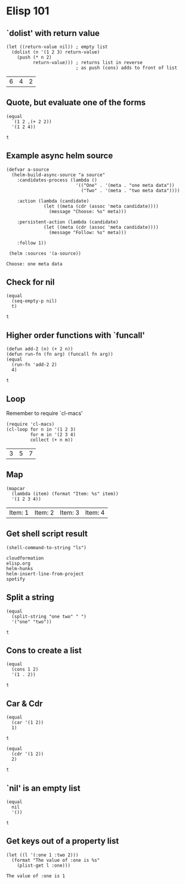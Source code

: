 * Elisp 101

** `dolist' with return value

   #+begin_src elisp
     (let ((return-value nil)) ; empty list
       (dolist (n '(1 2 3) return-value)
         (push (* n 2)
               return-value))) ; returns list in reverse
                               ; as push (cons) adds to front of list
   #+end_src

   #+RESULTS:
   | 6 | 4 | 2 |

** Quote, but evaluate one of the forms

   #+begin_src elisp
     (equal
       `(1 2 ,(+ 2 2))
       '(1 2 4))
   #+end_src

   #+RESULTS:
   : t

** Example async helm source

   #+begin_src elisp
     (defvar a-source
       (helm-build-async-source "a source"
         :candidates-process (lambda ()
                               '(("One" . '(meta . "one meta data"))
                                 ("Two" . '(meta . "two meta data"))))

         :action (lambda (candidate)
                   (let ((meta (cdr (assoc 'meta candidate))))
                     (message "Choose: %s" meta)))

         :persistent-action (lambda (candidate)
                   (let ((meta (cdr (assoc 'meta candidate))))
                     (message "Follow: %s" meta)))

         :follow 1))

      (helm :sources '(a-source))
   #+end_src

   #+RESULTS:
   : Choose: one meta data

** Check for nil

   #+begin_src elisp
     (equal
       (seq-empty-p nil)
       t)
   #+end_src

   #+RESULTS:
   : t

** Higher order functions with `funcall'

   #+begin_src elisp
     (defun add-2 (n) (+ 2 n))
     (defun run-fn (fn arg) (funcall fn arg))
     (equal
       (run-fn 'add-2 2)
       4)
   #+end_src

   #+RESULTS:
   : t

** Loop

   Remember to require `cl-macs'

   #+begin_src elisp
     (require 'cl-macs)
     (cl-loop for n in '(1 2 3)
              for m in '(2 3 4)
              collect (+ n m))
   #+end_src

   #+RESULTS:
   | 3 | 5 | 7 |

** Map

   #+begin_src elisp
     (mapcar
       (lambda (item) (format "Item: %s" item))
       '(1 2 3 4))
   #+end_src

   #+RESULTS:
   | Item: 1 | Item: 2 | Item: 3 | Item: 4 |

** Get shell script result

   #+begin_src elisp
     (shell-command-to-string "ls")
   #+end_src

   #+RESULTS:
   : cloudformation
   : elisp.org
   : helm-hunks
   : helm-insert-line-from-project
   : spotify

** Split a string

   #+begin_src elisp
     (equal
       (split-string "one two" " ")
       '("one" "two"))
   #+end_src

   #+RESULTS:
   : t

** Cons to create a list

   #+begin_src elisp
     (equal
       (cons 1 2)
       '(1 . 2))
   #+end_src

   #+RESULTS:
   : t

** Car & Cdr

   #+begin_src elisp
     (equal
       (car '(1 2))
       1)
   #+end_src

   #+RESULTS:
   : t

   #+begin_src elisp
     (equal
       (cdr '(1 2))
       2)
   #+end_src

   #+RESULTS:
   : t

** `nil' is an empty list

   #+begin_src elisp
    (equal
      nil
      '())
   #+end_src

   #+RESULTS:
   : t

** Get keys out of a property list

   #+begin_src elisp
     (let ((l '(:one 1 :two 2)))
       (format "The value of :one is %s"
         (plist-get l :one)))
   #+end_src

   #+RESULTS:
   : The value of :one is 1
